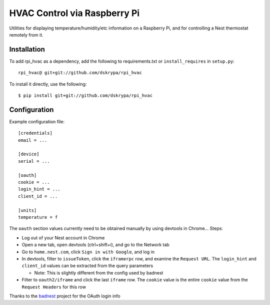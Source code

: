 HVAC Control via Raspberry Pi
=============================

Utilities for displaying temperature/humidity/etc information on a Raspberry Pi, and for controlling a Nest thermostat
remotely from it.


Installation
------------

To add rpi_hvac as a dependency, add the following to requirements.txt or ``install_requires`` in ``setup.py``::

    rpi_hvac@ git+git://github.com/dskrypa/rpi_hvac


To install it directly, use the following::

    $ pip install git+git://github.com/dskrypa/rpi_hvac


Configuration
-------------

Example configuration file::

    [credentials]
    email = ...

    [device]
    serial = ...

    [oauth]
    cookie = ...
    login_hint = ...
    client_id = ...

    [units]
    temperature = f


The ``oauth`` section values currently need to be obtained manually by using devtools in Chrome...  Steps:

- Log out of your Nest account in Chrome
- Open a new tab, open devtools (ctrl+shift+i), and go to the Network tab
- Go to ``home.nest.com``, click ``Sign in with Google``, and log in
- In devtools, filter to ``issueToken``, click the ``iframerpc`` row, and examine the ``Request URL``.  The ``login_hint`` and ``client_id`` values can be extracted from the query parameters

  - Note: This is slightly different from the config used by badnest
- Filter to ``oauth2/iframe`` and click the last ``iframe`` row.  The ``cookie`` value is the entire ``cookie`` value from the ``Request Headers`` for this row

Thanks to the `badnest <https://github.com/therealryanbonham/badnest>`_ project for the OAuth login info
